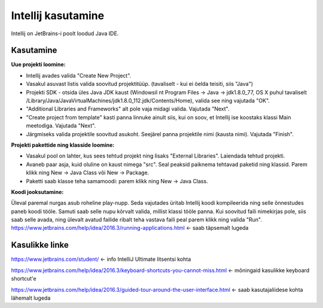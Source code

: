 ===================
Intellij kasutamine
===================

Intellij on JetBrains-i poolt loodud Java IDE.

Kasutamine
----------

**Uue projekti loomine:**

- Intellij avades valida "Create New Project".
- Vasakul asuvast listis valida soovitud projektitüüp. (tavaliselt - kui ei öelda teisiti, siis "Java")
- Projekti SDK - otsida üles Java JDK kaust (Windowsil nt Program Files -> Java -> jdk1.8.0_77, OS X puhul tavaliselt /Library/Java/JavaVirtualMachines/jdk1.8.0_112.jdk/Contents/Home), valida see ning vajutada "OK".
- "Additional Libraries and Frameworks" alt pole vaja midagi valida. Vajutada "Next".
- "Create project from template" kasti panna linnuke ainult siis, kui on soov, et Intellij ise koostaks klassi Main meetodiga. Vajutada "Next".
- Järgmiseks valida projektile soovitud asukoht. Seejärel panna projektile nimi (kausta nimi). Vajutada "Finish".

**Projekti pakettide ning klasside loomine:**

- Vasakul pool on lahter, kus sees tehtud projekt ning lisaks "External Libraries". Laiendada tehtud projekti.
- Avaneb paar asja, kuid oluline on kaust nimega "src". Seal peaksid paiknema tehtavad paketid ning klassid. Parem klikk ning New -> Java Class või New -> Package.
- Paketti saab klasse teha samamoodi: parem klikk ning New -> Java Class.

**Koodi jooksutamine:**

Üleval paremal nurgas asub roheline play-nupp. Seda vajutades üritab Intellij koodi kompileerida ning selle õnnestudes paneb koodi tööle. 
Samuti saab selle nupu kõrvalt valida, millist klassi tööle panna. Kui soovitud faili nimekirjas pole, siis saab selle avada, 
ning ülevalt avatud failide ribalt teha vastava faili peal parem klikk ning valida "Run".
https://www.jetbrains.com/help/idea/2016.3/running-applications.html <- saab täpsemalt lugeda

Kasulikke linke
---------------

https://www.jetbrains.com/student/ <- info IntelliJ Ultimate litsentsi kohta

https://www.jetbrains.com/help/idea/2016.3/keyboard-shortcuts-you-cannot-miss.html <- mõningaid kasulikke keyboard shortcut'e

https://www.jetbrains.com/help/idea/2016.3/guided-tour-around-the-user-interface.html <- saab kasutajaliidese kohta lähemalt lugeda
